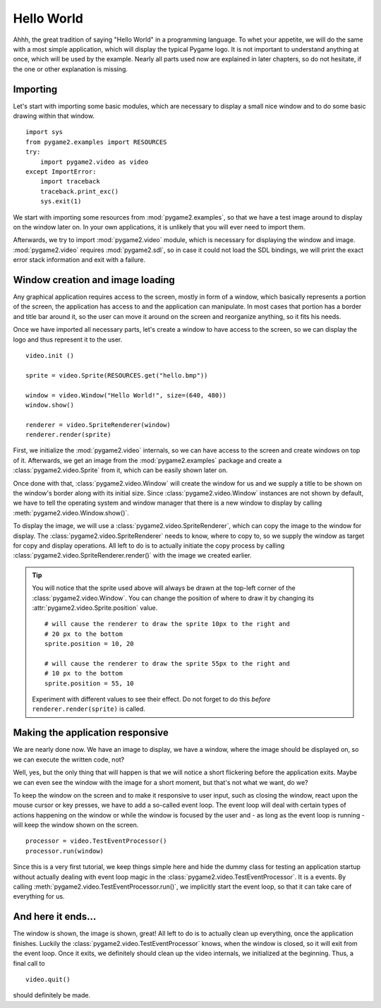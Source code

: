 .. _hello_world:

Hello World
===========
Ahhh, the great tradition of saying "Hello World" in a programming
language. To whet your appetite, we will do the same with a most simple
application, which will display the typical Pygame logo. It is not
important to understand anything at once, which will be used by the
example. Nearly all parts used now are explained in later chapters, so
do not hesitate, if the one or other explanation is missing.

Importing
---------
Let's start with importing some basic modules, which are necessary to
display a small nice window and to do some basic drawing within that
window. ::

    import sys
    from pygame2.examples import RESOURCES
    try:
        import pygame2.video as video
    except ImportError:
        import traceback
        traceback.print_exc()
        sys.exit(1)

We start with importing some resources from :mod:`pygame2.examples`, so that
we have a test image around to display on the window later on. In your own
applications, it is unlikely that you will ever need to import them.

Afterwards, we try to import :mod:`pygame2.video` module, which is
necessary for displaying the window and image. :mod:`pygame2.video` requires
:mod:`pygame2.sdl`, so in case it could not load the SDL bindings, we will
print the exact error stack information and exit with a failure.

Window creation and image loading
---------------------------------
Any graphical application requires access to the screen, mostly in form
of a window, which basically represents a portion of the screen, the
application has access to and the application can manipulate. In most cases
that portion has a border and title bar around it, so the user can move
it around on the screen and reorganize anything, so it fits his needs.

Once we have imported all necessary parts, let's create a window to have
access to the screen, so we can display the logo and thus represent it
to the user. ::

    video.init ()

    sprite = video.Sprite(RESOURCES.get("hello.bmp"))

    window = video.Window("Hello World!", size=(640, 480))
    window.show()

    renderer = video.SpriteRenderer(window)
    renderer.render(sprite)

First, we initialize the :mod:`pygame2.video` internals, so we can
have access to the screen and create windows on top of it. Afterwards,
we get an image from the :mod:`pygame2.examples` package and create a
:class:`pygame2.video.Sprite` from it, which can be easily shown later on.

Once done with that, :class:`pygame2.video.Window` will create the
window for us and we supply a title to be shown on the window's border along
with its initial size. Since :class:`pygame2.video.Window` instances are not
shown by default, we have to tell the operating system and window manager that
there is a new window to display by calling :meth:`pygame2.video.Window.show()`.

To display the image, we will use a :class:`pygame2.video.SpriteRenderer`,
which can copy the image to the window for display. The
:class:`pygame2.video.SpriteRenderer` needs to know, where to copy to, so we
supply the window as target for copy and display operations. All left to do is
to actually initiate the copy process by calling
:class:`pygame2.video.SpriteRenderer.render()` with the image we created
earlier.

.. tip::

   You will notice that the sprite used above will always be drawn at the
   top-left corner of the :class:`pygame2.video.Window`. You can change the
   position of where to draw it by changing its
   :attr:`pygame2.video.Sprite.position` value. ::

        # will cause the renderer to draw the sprite 10px to the right and
        # 20 px to the bottom
        sprite.position = 10, 20

        # will cause the renderer to draw the sprite 55px to the right and
        # 10 px to the bottom
        sprite.position = 55, 10

   Experiment with different values to see their effect. Do not forget to do
   this *before* ``renderer.render(sprite)`` is called.

Making the application responsive
---------------------------------
We are nearly done now. We have an image to display, we have a window, where
the image should be displayed on, so we can execute the written code, not?

Well, yes, but the only thing that will happen is that we will notice a
short flickering before the application exits. Maybe we can even see
the window with the image for a short moment, but that's not what we
want, do we?

To keep the window on the screen and to make it responsive to user
input, such as closing the window, react upon the mouse cursor or key
presses, we have to add a so-called event loop. The event loop will deal
with certain types of actions happening on the window or while the
window is focused by the user and - as long as the event loop is
running - will keep the window shown on the screen. ::

    processor = video.TestEventProcessor()
    processor.run(window)

Since this is a very first tutorial, we keep things simple here and hide the
dummy class for testing an application startup without actually dealing with
event loop magic in the :class:`pygame2.video.TestEventProcessor`. It is a
events. By calling :meth:`pygame2.video.TestEventProcessor.run()`, we
implicitly start the event loop, so that it can take care of everything for us.

And here it ends...
-------------------

The window is shown, the image is shown, great! All left to do is to actually
clean up everything, once the application finishes. Luckily the
:class:`pygame2.video.TestEventProcessor` knows, when the window is closed, so
it will exit from the event loop. Once it exits, we definitely should clean up
the video internals, we initialized at the beginning. Thus, a final call to ::

    video.quit()

should definitely be made.
